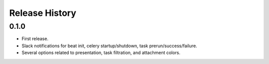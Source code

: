 Release History
---------------

0.1.0
~~~~~

* First release.
* Slack notifications for beat init, celery startup/shutdown, task prerun/success/failure.
* Several options related to presentation, task filtration, and attachment colors.
